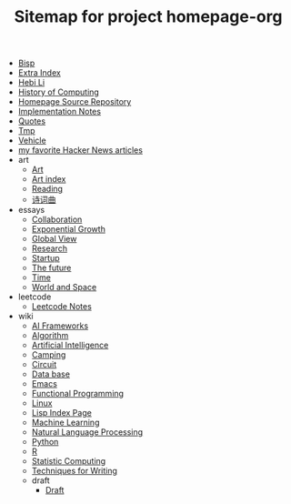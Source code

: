 #+TITLE: Sitemap for project homepage-org

- [[file:bisp.org][Bisp]]
- [[file:hebi.org][Extra Index]]
- [[file:index.org][Hebi Li]]
- [[file:history.org][History of Computing]]
- [[file:README.org][Homepage Source Repository]]
- [[file:notes.org][Implementation Notes]]
- [[file:quotes.org][Quotes]]
- [[file:tmp.org][Tmp]]
- [[file:vehicle.org][Vehicle]]
- [[file:hn.org][my favorite Hacker News articles]]
- art
  - [[file:art/README.org][Art]]
  - [[file:art/index.org][Art index]]
  - [[file:art/reading.org][Reading]]
  - [[file:art/poem.org][诗词曲]]
- essays
  - [[file:essays/independence.org][Collaboration]]
  - [[file:essays/exponential-growth.org][Exponential Growth]]
  - [[file:essays/global-view.org][Global View]]
  - [[file:essays/research.org][Research]]
  - [[file:essays/startup.org][Startup]]
  - [[file:essays/future.org][The future]]
  - [[file:essays/time.org][Time]]
  - [[file:essays/world.org][World and Space]]
- leetcode
  - [[file:leetcode/index.org][Leetcode Notes]]
- wiki
  - [[file:wiki/ai-frameworks.org][AI Frameworks]]
  - [[file:wiki/algorithm.org][Algorithm]]
  - [[file:wiki/ai.org][Artificial Intelligence]]
  - [[file:wiki/camping.org][Camping]]
  - [[file:wiki/circuit.org][Circuit]]
  - [[file:wiki/database.org][Data base]]
  - [[file:wiki/emacs.org][Emacs]]
  - [[file:wiki/functional.org][Functional Programming]]
  - [[file:wiki/linux.org][Linux]]
  - [[file:wiki/lisp.org][Lisp Index Page]]
  - [[file:wiki/ml.org][Machine Learning]]
  - [[file:wiki/nlp.org][Natural Language Processing]]
  - [[file:wiki/python.org][Python]]
  - [[file:wiki/r.org][R]]
  - [[file:wiki/stats.org][Statistic Computing]]
  - [[file:wiki/writing.org][Techniques for Writing]]
  - draft
    - [[file:wiki/draft/draft.org][Draft]]